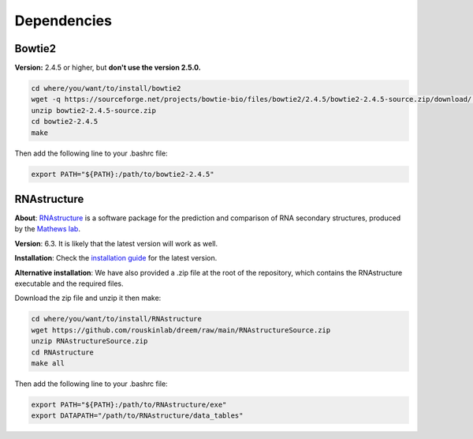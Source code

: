 
.. _Dependencies:

Dependencies 
-------------

Bowtie2
*****************

**Version:** 2.4.5 or higher, but **don't use the version 2.5.0.**

.. code:: bash

    cd where/you/want/to/install/bowtie2
    wget -q https://sourceforge.net/projects/bowtie-bio/files/bowtie2/2.4.5/bowtie2-2.4.5-source.zip/download/ -O bowtie2-2.4.5-source.zip
    unzip bowtie2-2.4.5-source.zip
    cd bowtie2-2.4.5
    make

Then add the following line to your .bashrc file:

.. code:: bash

    export PATH="${PATH}:/path/to/bowtie2-2.4.5"


.. _dependencies_rnastructure:

RNAstructure
*****************

**About**: `RNAstructure <https://bmcbioinformatics.biomedcentral.com/articles/10.1186/1471-2105-11-129>`_ is a software package for the prediction and comparison of RNA secondary structures, produced by the `Mathews lab <https://matthewslab.org/>`_. 

**Version**: 6.3.
It is likely that the latest version will work as well.

**Installation**: 
Check the `installation guide <https://rna.urmc.rochester.edu/RNAstructure.html#download>`_ for the latest version.

**Alternative installation**:
We have also provided a .zip file at the root of the repository, which contains the RNAstructure executable and the required files.

Download the zip file and unzip it then make:

.. code:: bash

    cd where/you/want/to/install/RNAstructure
    wget https://github.com/rouskinlab/dreem/raw/main/RNAstructureSource.zip
    unzip RNAstructureSource.zip
    cd RNAstructure
    make all

Then add the following line to your .bashrc file:

.. code:: bash

    export PATH="${PATH}:/path/to/RNAstructure/exe"
    export DATAPATH="/path/to/RNAstructure/data_tables"

